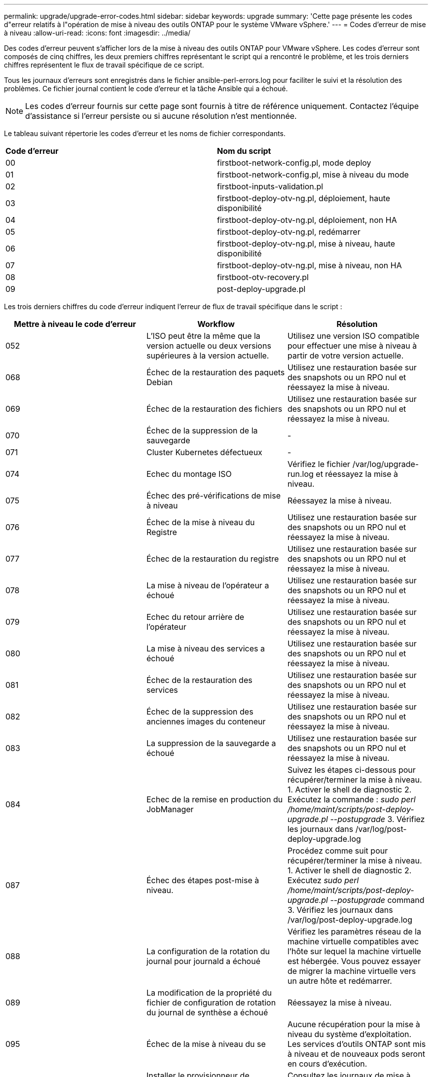 ---
permalink: upgrade/upgrade-error-codes.html 
sidebar: sidebar 
keywords: upgrade 
summary: 'Cette page présente les codes d"erreur relatifs à l"opération de mise à niveau des outils ONTAP pour le système VMware vSphere.' 
---
= Codes d'erreur de mise à niveau
:allow-uri-read: 
:icons: font
:imagesdir: ../media/


[role="lead"]
Des codes d'erreur peuvent s'afficher lors de la mise à niveau des outils ONTAP pour VMware vSphere.
Les codes d'erreur sont composés de cinq chiffres, les deux premiers chiffres représentant le script qui a rencontré le problème, et les trois derniers chiffres représentent le flux de travail spécifique de ce script.

Tous les journaux d'erreurs sont enregistrés dans le fichier ansible-perl-errors.log pour faciliter le suivi et la résolution des problèmes. Ce fichier journal contient le code d'erreur et la tâche Ansible qui a échoué.


NOTE: Les codes d'erreur fournis sur cette page sont fournis à titre de référence uniquement. Contactez l'équipe d'assistance si l'erreur persiste ou si aucune résolution n'est mentionnée.

Le tableau suivant répertorie les codes d'erreur et les noms de fichier correspondants.

|===


| *Code d'erreur* | *Nom du script* 


| 00 | firstboot-network-config.pl, mode deploy 


| 01 | firstboot-network-config.pl, mise à niveau du mode 


| 02 | firstboot-inputs-validation.pl 


| 03 | firstboot-deploy-otv-ng.pl, déploiement, haute disponibilité 


| 04 | firstboot-deploy-otv-ng.pl, déploiement, non HA 


| 05 | firstboot-deploy-otv-ng.pl, redémarrer 


| 06 | firstboot-deploy-otv-ng.pl, mise à niveau, haute disponibilité 


| 07 | firstboot-deploy-otv-ng.pl, mise à niveau, non HA 


| 08 | firstboot-otv-recovery.pl 


| 09 | post-deploy-upgrade.pl 
|===
Les trois derniers chiffres du code d'erreur indiquent l'erreur de flux de travail spécifique dans le script :

|===
| *Mettre à niveau le code d'erreur* | *Workflow* | *Résolution* 


| 052 | L'ISO peut être la même que la version actuelle ou deux versions supérieures à la version actuelle. | Utilisez une version ISO compatible pour effectuer une mise à niveau à partir de votre version actuelle. 


| 068 | Échec de la restauration des paquets Debian | Utilisez une restauration basée sur des snapshots ou un RPO nul et réessayez la mise à niveau. 


| 069 | Échec de la restauration des fichiers | Utilisez une restauration basée sur des snapshots ou un RPO nul et réessayez la mise à niveau. 


| 070 | Échec de la suppression de la sauvegarde | - 


| 071 | Cluster Kubernetes défectueux | - 


| 074 | Echec du montage ISO | Vérifiez le fichier /var/log/upgrade-run.log et réessayez la mise à niveau. 


| 075 | Échec des pré-vérifications de mise à niveau | Réessayez la mise à niveau. 


| 076 | Échec de la mise à niveau du Registre | Utilisez une restauration basée sur des snapshots ou un RPO nul et réessayez la mise à niveau. 


| 077 | Échec de la restauration du registre | Utilisez une restauration basée sur des snapshots ou un RPO nul et réessayez la mise à niveau. 


| 078 | La mise à niveau de l'opérateur a échoué | Utilisez une restauration basée sur des snapshots ou un RPO nul et réessayez la mise à niveau. 


| 079 | Echec du retour arrière de l'opérateur | Utilisez une restauration basée sur des snapshots ou un RPO nul et réessayez la mise à niveau. 


| 080 | La mise à niveau des services a échoué | Utilisez une restauration basée sur des snapshots ou un RPO nul et réessayez la mise à niveau. 


| 081 | Échec de la restauration des services | Utilisez une restauration basée sur des snapshots ou un RPO nul et réessayez la mise à niveau. 


| 082 | Échec de la suppression des anciennes images du conteneur | Utilisez une restauration basée sur des snapshots ou un RPO nul et réessayez la mise à niveau. 


| 083 | La suppression de la sauvegarde a échoué | Utilisez une restauration basée sur des snapshots ou un RPO nul et réessayez la mise à niveau. 


| 084 | Echec de la remise en production du JobManager | Suivez les étapes ci-dessous pour récupérer/terminer la mise à niveau. 1. Activer le shell de diagnostic 2. Exécutez la commande : _sudo perl /home/maint/scripts/post-deploy-upgrade.pl --postupgrade_ 3. Vérifiez les journaux dans /var/log/post-deploy-upgrade.log 


| 087 | Échec des étapes post-mise à niveau. | Procédez comme suit pour récupérer/terminer la mise à niveau. 1. Activer le shell de diagnostic 2. Exécutez _sudo perl /home/maint/scripts/post-deploy-upgrade.pl --postupgrade_ command 3. Vérifiez les journaux dans /var/log/post-deploy-upgrade.log 


| 088 | La configuration de la rotation du journal pour journald a échoué | Vérifiez les paramètres réseau de la machine virtuelle compatibles avec l'hôte sur lequel la machine virtuelle est hébergée. Vous pouvez essayer de migrer la machine virtuelle vers un autre hôte et redémarrer. 


| 089 | La modification de la propriété du fichier de configuration de rotation du journal de synthèse a échoué | Réessayez la mise à niveau. 


| 095 | Échec de la mise à niveau du se | Aucune récupération pour la mise à niveau du système d'exploitation. Les services d'outils ONTAP sont mis à niveau et de nouveaux pods seront en cours d'exécution. 


| 096 | Installer le provisionneur de stockage dynamique | Consultez les journaux de mise à niveau et réessayez la mise à niveau. 


| 097 | La désinstallation des services pour la mise à niveau a échoué | Utilisez un RPO nul ou une restauration basée sur des snapshots et réessayez la mise à niveau. 


| 098 | échec de la copie du secret dockercred du système ntv vers l'espace de noms du mécanisme de provisionnement de stockage dynamique | Consultez les journaux de mise à niveau et réessayez la mise à niveau. 


| 099 | Impossible de valider l'ajout de nouveau disque dur | Ajout du nouveau disque dur à tous les nœuds en cas de haute disponibilité et à un nœud en cas de déploiement non HA 


| 108 | Echec du script d'amorçage | - 


| 109 | la sauvegarde des données du volume persistant a échoué | Consultez les journaux de mise à niveau et réessayez la mise à niveau. 


| 110 | échec de la restauration des données du volume persistant | Utilisez une restauration basée sur des snapshots ou un RPO nul et réessayez la mise à niveau. 


| 111 | Échec de la mise à jour des paramètres de délai d'attente d'ETCD pour le RKE2 | Consultez les journaux de mise à niveau et réessayez la mise à niveau. 


| 112 | La désinstallation du provisionnement de stockage dynamique a échoué | - 


| 113 | L'actualisation des ressources sur les nœuds secondaires a échoué | Consultez les journaux de mise à niveau et réessayez la mise à niveau. 


| 104 | Le redémarrage du nœud secondaire a échoué | Redémarrez les nœuds manuellement un par un 


| 100 | échec de la restauration du noyau | - 


| 051 | la mise à niveau du provisionnement de stockage dynamique a échoué | Consultez les journaux de mise à niveau et réessayez la mise à niveau. 


| 056 | échec de la suppression de la sauvegarde de migration | NA 
|===

NOTE: À partir des outils ONTAP pour VMware vSphere 10.3, le RPO nul n'est pas pris en charge.

En savoir plus sur https://kb.netapp.com/data-mgmt/OTV/VSC_Kbs/How_to_restore_ONTAP_tools_for_VMware_vSphere_if_upgrade_fails_from_version_10.0_to_10.1["Restauration des outils ONTAP pour VMware vSphere en cas d'échec de la mise à niveau de la version 10.0 vers la version 10.1"]
